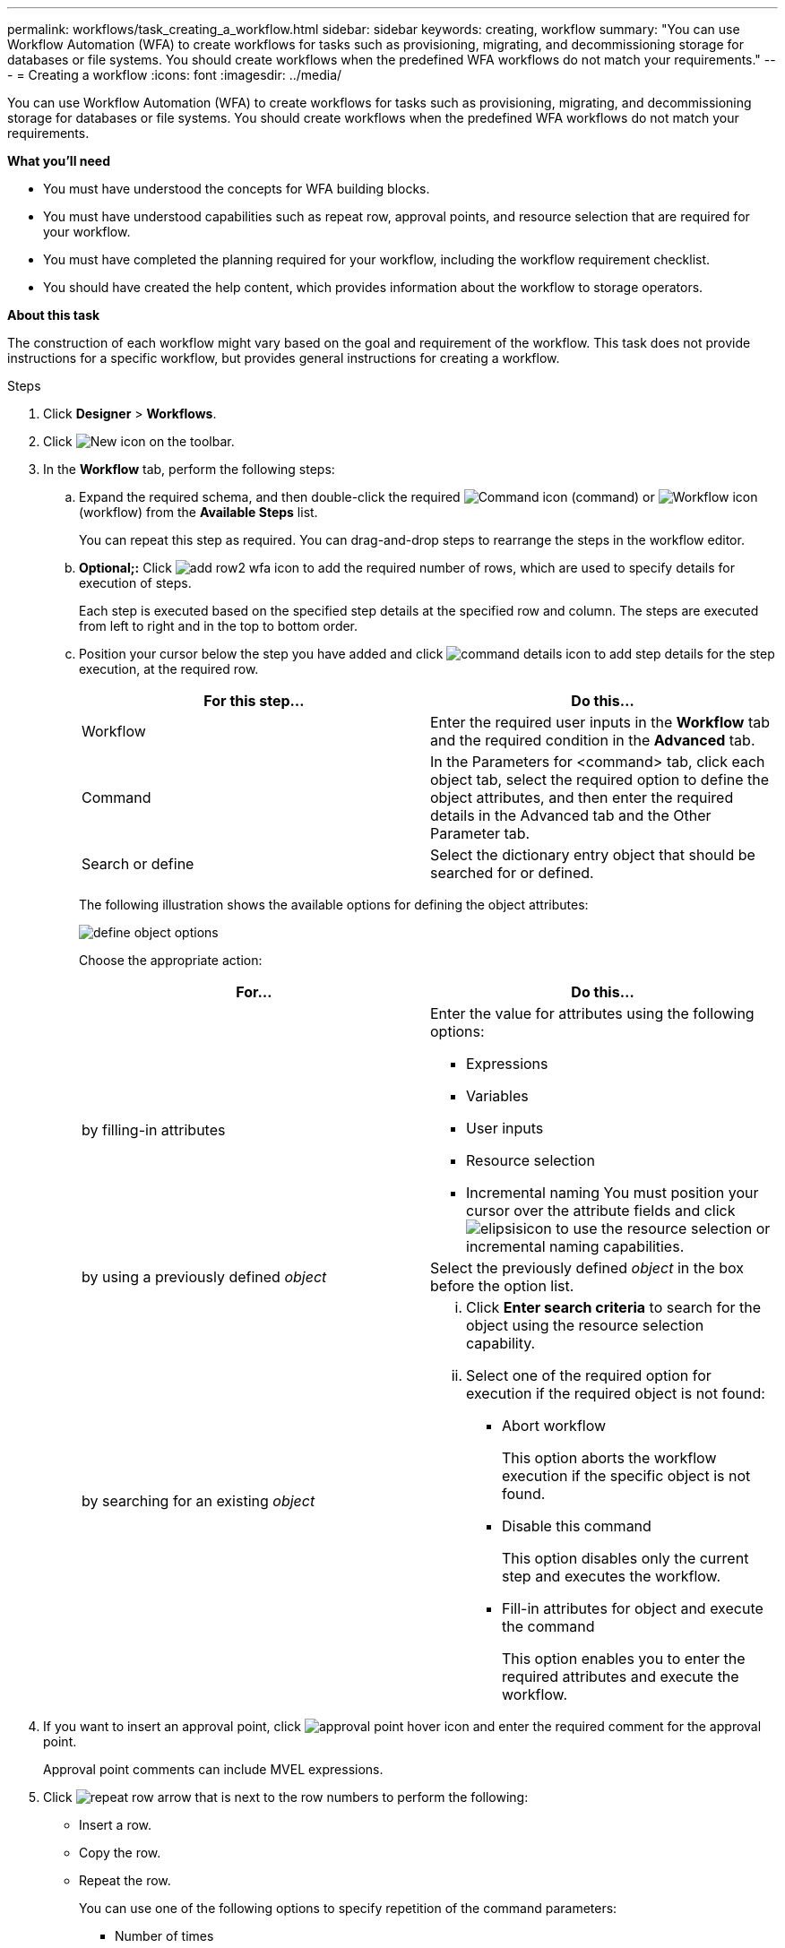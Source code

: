 ---
permalink: workflows/task_creating_a_workflow.html
sidebar: sidebar
keywords: creating, workflow
summary: "You can use Workflow Automation (WFA) to create workflows for tasks such as provisioning, migrating, and decommissioning storage for databases or file systems. You should create workflows when the predefined WFA workflows do not match your requirements."
---
= Creating a workflow
:icons: font
:imagesdir: ../media/

[.lead]
You can use Workflow Automation (WFA) to create workflows for tasks such as provisioning, migrating, and decommissioning storage for databases or file systems. You should create workflows when the predefined WFA workflows do not match your requirements.

*What you'll need*

* You must have understood the concepts for WFA building blocks.
* You must have understood capabilities such as repeat row, approval points, and resource selection that are required for your workflow.
* You must have completed the planning required for your workflow, including the workflow requirement checklist.
* You should have created the help content, which provides information about the workflow to storage operators.

*About this task*

The construction of each workflow might vary based on the goal and requirement of the workflow. This task does not provide instructions for a specific workflow, but provides general instructions for creating a workflow.

.Steps
. Click *Designer* > *Workflows*.
. Click image:../media/new_wfa_icon.gif[New icon] on the toolbar.
. In the *Workflow* tab, perform the following steps:
 .. Expand the required schema, and then double-click the required image:../media/wfa_command_icon.gif[Command icon] (command) or image:../media/wfa_workflow_icon.gif[Workflow icon] (workflow) from the *Available Steps* list.
+
You can repeat this step as required. You can drag-and-drop steps to rearrange the steps in the workflow editor.

 .. *Optional;:* Click image:../media/add_row2_wfa_icon.gif[] to add the required number of rows, which are used to specify details for execution of steps.
+
Each step is executed based on the specified step details at the specified row and column. The steps are executed from left to right and in the top to bottom order.

 .. Position your cursor below the step you have added and click image:../media/add_object_wfa_icon.gif[command details icon] to add step details for the step execution, at the required row.
+
[cols="2*",options="header"]
|===
| For this step...| Do this...
a|
Workflow
a|
Enter the required user inputs in the *Workflow* tab and the required condition in the *Advanced* tab.
a|
Command
a|
In the Parameters for <command> tab, click each object tab, select the required option to define the object attributes, and then enter the required details in the Advanced tab and the Other Parameter tab.
a|
Search or define
a|
Select the dictionary entry object that should be searched for or defined.
|===
The following illustration shows the available options for defining the object attributes:
+
image::../media/define_object_options.gif[]
+
Choose the appropriate action:
+
[cols="2*",options="header"]
|===
| For...| Do this...
a|
by filling-in attributes
a|
Enter the value for attributes using the following options:

  *** Expressions
  *** Variables
  *** User inputs
  *** Resource selection
  *** Incremental naming
You must position your cursor over the attribute fields and click image:../media/elipsisicon.gif[] to use the resource selection or incremental naming capabilities.

a|
by using a previously defined _object_
a|
Select the previously defined _object_ in the box before the option list.
a|
by searching for an existing _object_
a|

  ... Click *Enter search criteria* to search for the object using the resource selection capability.
  ... Select one of the required option for execution if the required object is not found:
   **** Abort workflow
+
This option aborts the workflow execution if the specific object is not found.

   **** Disable this command
+
This option disables only the current step and executes the workflow.

   **** Fill-in attributes for object and execute the command
+
This option enables you to enter the required attributes and execute the workflow.

+
|===
. If you want to insert an approval point, click image:../media/approval_point_hover_icon.gif[approval point hover icon] and enter the required comment for the approval point.
+
Approval point comments can include MVEL expressions.

. Click image:../media/repeat_row_arrow.gif[] that is next to the row numbers to perform the following:
 ** Insert a row.
 ** Copy the row.
 ** Repeat the row.
+
You can use one of the following options to specify repetition of the command parameters:

  *** Number of times
+
You can use this option to repeat the command execution for the number of repetitions you specify. For example, you can specify that the "`Create qtree`" command should be repeated three times to create three qtrees.
+
You can also use this option for a dynamic number of command executions. For example, you can create a user input variable for the number of LUNs to be created and use the number specified by the storage operator when the workflow is executed or scheduled.

  *** For every resource in a group
+
You can use this option and then specify a search criteria for an object. The command is repeated as many times as the object is returned by the search criteria. For example, you can search for the nodes in a cluster and repeat the "`Create iSCSI Logical Interface`" command for each node.

 ** Add a condition for execution of the row.
 ** Remove the row.
. In the Details tab, perform the following steps:
 .. Specify the required information in the *Workflow name* and *Workflow Description* fields.
+
The workflow name and description must be unique for each workflows.

 .. *Optional:* Specify the entity version.
 .. *Optional:* Clear the *Consider Reserved Elements* check box if you do not want to use the reservation capability.
 .. *Optional:* Clear the *Enable element existence validation* check box if you do not want to enable validation for elements that exist with the same name.
. If you want to edit the user inputs, perform the following steps:
 .. Click the *User Inputs* tab.
 .. Double-click the user input you want to edit.
 .. In the *Edit Variable: <user input>* dialog box, edit the user input.
. If you want to add constants, perform the following steps
 .. Click the *Constants* tab, and then add the required constants for your workflow by using the *Add* button.
+
You can define constants when you are using a common value for defining the parameters for multiple commands. For example, see the AGGREGATE_OVERCOMMITMENT_THRESHOLD constant used in the "`Create, map and protect LUNs with SnapVault`" workflow.

 .. Enter the name, description, and value for each constant.
. Click the *Return Parameters* tab, and then add the required parameters for your workflow by using the *Add* button.
+
You can use return parameters when the workflow planning and execution must return some calculated or selected values during planning. You can view the calculated or selected values in the Return Parameters tab of the monitoring window in the workflow preview or after the workflow execution is complete.
+
*Example*
+
Aggregate: You can specify aggregate as a return parameter to see which aggregate was selected using the resource selection logic.
+
If you have included a child workflow in your workflow and if the child workflow return parameter names contain a space, dollar sign ($), or a function, you should specify the return parameter name within square brackets in the parent workflow to view the child workflow return parameter value in your parent workflow.
+
[cols="2*",options="header"]
|===
| If the parameter name is...| Specify as...
a|
ChildWorkflow1.abc$value
a|
ChildWorkflow1["abc$"+"value"]
a|
ChildWorkflow1.$value
a|
ChildWorkflow1["$"+"value"]
a|
ChildWorkflow1.value$
a|
ChildWorkflow1.value$
a|
ChildWorkflow1.P N
a|
ChildWorkflow1["P N"]
a|
ChildWorkflow1.return_string("HW")
a|
ChildWorkflow1["return_string(\"HW\")"]
|===

. *Optional:* Click the *Help Content* tab to add the help content file you have created for the workflow.
. Click *Preview* and ensure that the planning of the workflow is completed successfully.
. Click *OK* to close the preview window.
. Click *Save*.

*After you finish*

Test the workflow in your test environment, and then mark the workflow as ready for production in *WorkflowName* > *Details*.
